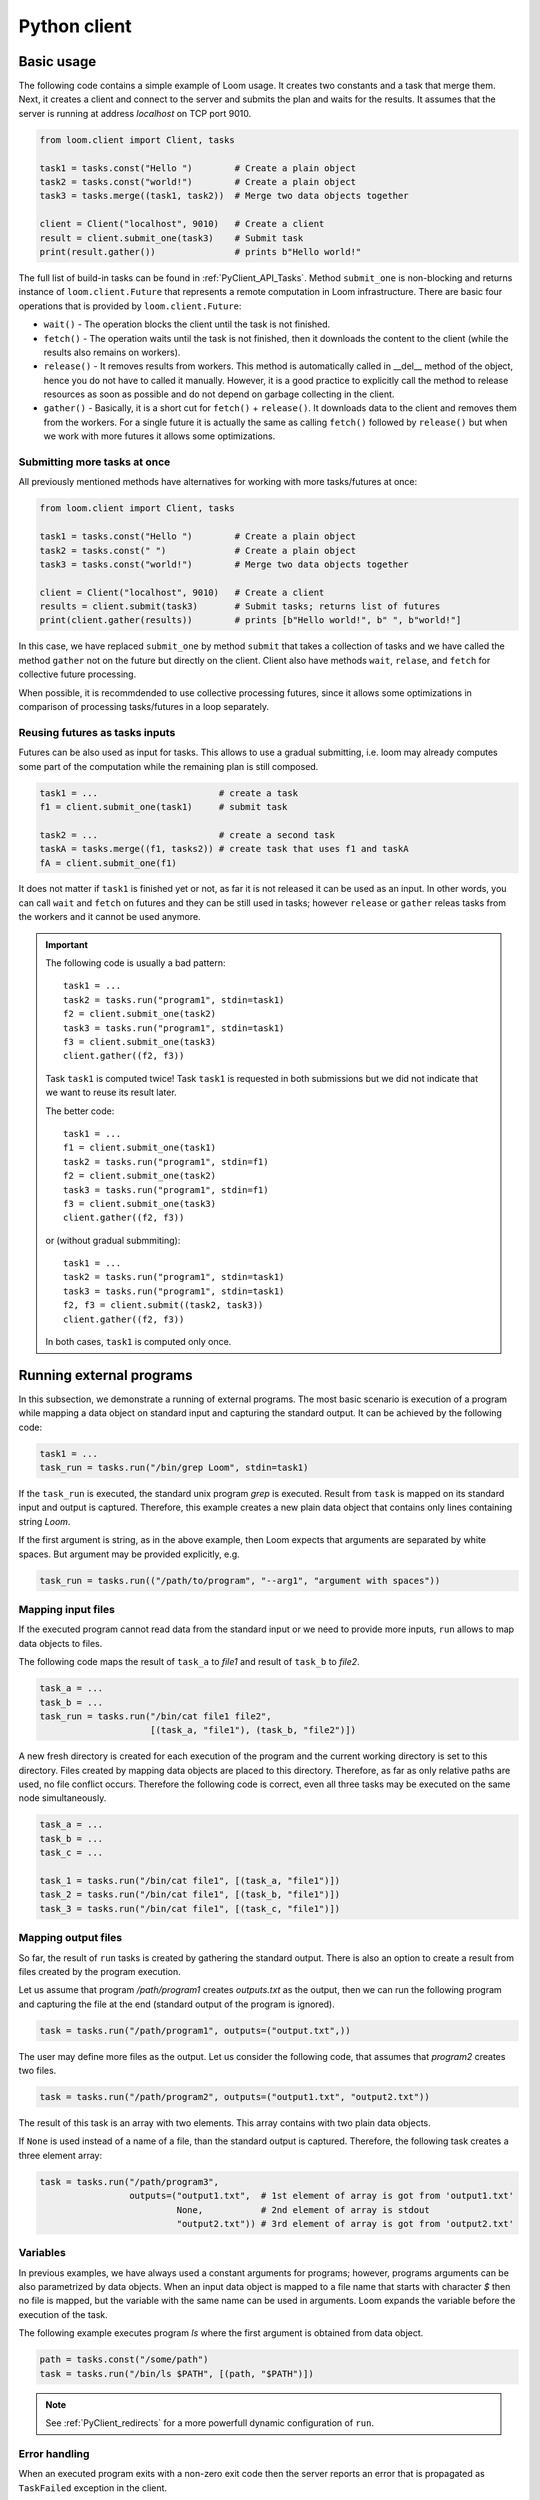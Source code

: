 
Python client
=============

Basic usage
-----------

The following code contains a simple example of Loom usage. It creates two
constants and a task that merge them. Next, it creates a client and connect to
the server and submits the plan and waits for the results. It assumes that the
server is running at address *localhost* on TCP port 9010.

.. code-block:: python

  from loom.client import Client, tasks

  task1 = tasks.const("Hello ")        # Create a plain object
  task2 = tasks.const("world!")        # Create a plain object
  task3 = tasks.merge((task1, task2))  # Merge two data objects together

  client = Client("localhost", 9010)   # Create a client
  result = client.submit_one(task3)    # Submit task
  print(result.gather())               # prints b"Hello world!"

The full list of build-in tasks can be found in :ref:`PyClient_API_Tasks`.
Method ``submit_one`` is non-blocking and returns instance of
``loom.client.Future`` that represents a remote computation in Loom
infrastructure. There are basic four operations that is provided by
``loom.client.Future``:

* ``wait()`` - The operation blocks the client until the task is not finished.
* ``fetch()`` - The operation waits until the task is not finished, then it
  downloads the content to the client (while the results also remains on
  workers).
* ``release()`` - It removes results from workers. This method is automatically
  called in __del__ method of the object, hence you do not have to called it
  manually. However, it is a good practice to explicitly call the method to
  release resources as soon as possible and do not depend on garbage collecting
  in the client.
* ``gather()`` - Basically, it is a short cut for ``fetch()`` + ``release()``.
  It downloads data to the client and removes them from the workers. For a
  single future it is actually the same as calling ``fetch()`` followed by
  ``release()`` but when we work with more futures it allows some optimizations.

Submitting more tasks at once
+++++++++++++++++++++++++++++

All previously mentioned methods have alternatives for working with
more tasks/futures at once:

.. code-block:: python

  from loom.client import Client, tasks

  task1 = tasks.const("Hello ")        # Create a plain object
  task2 = tasks.const(" ")             # Create a plain object
  task3 = tasks.const("world!")        # Merge two data objects together

  client = Client("localhost", 9010)   # Create a client
  results = client.submit(task3)       # Submit tasks; returns list of futures
  print(client.gather(results))        # prints [b"Hello world!", b" ", b"world!"]

In this case, we have replaced ``submit_one`` by method ``submit`` that takes a
collection of tasks and we have called the method ``gather`` not on the future
but directly on the client. Client also have methods ``wait``, ``relase``, and ``fetch``
for collective future processing.

When possible, it is recommdended to use collective processing futures, since it
allows some optimizations in comparison of processing tasks/futures in a loop
separately.


Reusing futures as tasks inputs
+++++++++++++++++++++++++++++++

Futures can be also used as input for tasks. This allows to use a gradual submitting,
i.e. loom may already computes some part of the computation while the remaining plan
is still composed.

.. code-block:: python

  task1 = ...                       # create a task
  f1 = client.submit_one(task1)     # submit task   

  task2 = ...                       # create a second task
  taskA = tasks.merge((f1, tasks2)) # create task that uses f1 and taskA
  fA = client.submit_one(f1)

It does not matter if ``task1`` is finished yet or not, as far it is not released it can be used as an input. In other words, you can call ``wait`` and ``fetch`` on futures and they can be still used in tasks; however ``release`` or ``gather`` releas tasks from the workers and it cannot be used anymore.

.. Important::

   The following code is usually a bad pattern::

     task1 = ...
     task2 = tasks.run("program1", stdin=task1)
     f2 = client.submit_one(task2)
     task3 = tasks.run("program1", stdin=task1)
     f3 = client.submit_one(task3)
     client.gather((f2, f3))

   Task ``task1`` is computed twice! Task ``task1`` is requested in both submissions
   but we did not indicate that we want to reuse its result later.

   The better code::

     task1 = ...
     f1 = client.submit_one(task1)
     task2 = tasks.run("program1", stdin=f1)
     f2 = client.submit_one(task2)
     task3 = tasks.run("program1", stdin=f1)
     f3 = client.submit_one(task3)
     client.gather((f2, f3))

   or (without gradual submmiting)::

     task1 = ...
     task2 = tasks.run("program1", stdin=task1)
     task3 = tasks.run("program1", stdin=task1)
     f2, f3 = client.submit((task2, task3))
     client.gather((f2, f3))

   In both cases, ``task1`` is computed only once.


Running external programs
-------------------------

In this subsection, we demonstrate a running of external programs. The most
basic scenario is execution of a program while mapping a data object on standard
input and capturing the standard output. It can be achieved by the following
code:

.. code-block:: python

   task1 = ...
   task_run = tasks.run("/bin/grep Loom", stdin=task1)

If the ``task_run`` is executed, the standard unix program `grep` is executed.
Result from ``task`` is mapped on its standard input and output is captured.
Therefore, this example creates a new plain data object that contains only lines
containing string `Loom`.

If the first argument is string, as in the above example, then Loom expects that
arguments are separated by white spaces. But argument may be provided
explicitly, e.g.

.. code-block:: python

   task_run = tasks.run(("/path/to/program", "--arg1", "argument with spaces"))


Mapping input files
+++++++++++++++++++

If the executed program cannot read data from the standard input or we need to
provide more inputs, ``run`` allows to map data objects to files.

The following code maps the result of ``task_a`` to `file1` and result of
``task_b`` to `file2`.

.. code-block:: python

   task_a = ...
   task_b = ...
   task_run = tasks.run("/bin/cat file1 file2",
                        [(task_a, "file1"), (task_b, "file2")])

A new fresh directory is created for each execution of the program and the
current working directory is set to this directory. Files created by mapping
data objects are placed to this directory. Therefore, as far as only relative
paths are used, no file conflict occurs. Therefore the following code is
correct, even all three tasks may be executed on the same node
simultaneously.

.. code-block:: python

   task_a = ...
   task_b = ...
   task_c = ...

   task_1 = tasks.run("/bin/cat file1", [(task_a, "file1")])
   task_2 = tasks.run("/bin/cat file1", [(task_b, "file1")])
   task_3 = tasks.run("/bin/cat file1", [(task_c, "file1")])


Mapping output files
++++++++++++++++++++

So far, the result of ``run`` tasks is created by gathering the standard output.
There is also an option to create a result from files created by the program
execution.

Let us assume that program `/path/program1` creates `outputs.txt` as the output,
then we can run the following program and capturing the file at the end
(standard output of the program is ignored).

.. code-block:: python

   task = tasks.run("/path/program1", outputs=("output.txt",))

The user may define more files as the output. Let us consider the following
code, that assumes that `program2` creates two files.

.. code-block:: python

   task = tasks.run("/path/program2", outputs=("output1.txt", "output2.txt"))

The result of this task is an array with two elements. This array contains with
two plain data objects.

If ``None`` is used instead of a name of a file, than the standard output is
captured. Therefore, the following task creates a three element array:


.. code-block:: python

   task = tasks.run("/path/program3",
                    outputs=("output1.txt",  # 1st element of array is got from 'output1.txt'
                             None,           # 2nd element of array is stdout
                             "output2.txt")) # 3rd element of array is got from 'output2.txt'


Variables
+++++++++

In previous examples, we have always used a constant arguments for programs;
however, programs arguments can be also parametrized by data objects. When an
input data object is mapped to a file name that starts with character `$` then
no file is mapped, but the variable with the same name can be used in
arguments. Loom expands the variable before the execution of the task.

The following example executes program `ls` where the first argument is
obtained from data object.

.. code-block:: python

   path = tasks.const("/some/path")
   task = tasks.run("/bin/ls $PATH", [(path, "$PATH")])

.. note::

    See :ref:`PyClient_redirects` for a more powerfull dynamic configuration of
    ``run``.


Error handling
++++++++++++++

When an executed program exits with a non-zero exit code then the server reports
an error that is propagated as ``TaskFailed`` exception in the client.

.. code-block:: python

   task = tasks.run("ls /non-existent-path")
   try:
      result = client.submit_one(task)
      result.wait()
   except TaskFailed as e:
      print("Error: " + str(e))

This program prints the following:

.. code-block:: text

   Error: Task id=2 failed: Program terminated with status 2
   Stderr:
   ls: cannot access '/non-existing-dictionary': No such file or directory


.. _PyClient_pytasks:

Python functions in plans
-------------------------

Loom allows to execute directly python functions as tasks. The easiest way is to
use decorator ``py_task()``. This is demonstrated by the following code: ::

    from loom.client import tasks

    @tasks.py_task()
    def hello(a):
        return b"Hello " + a.read()

    task1 = tasks.cont("world")
    task2 = hello(task1)

    result = client.submit_one(task2)
    result.gather()  # returns b"Hello world"

The ``hello`` function is seralized and sent to the server. The server executes
the function on a worker that has necessary data.

  * When ``str`` or ``bytes`` is returned from the function then a new plain
    data object is created.
  * When ``loom.client.Task`` is returned then the the task redirection is
    used (see :ref:`PyClient_redirects`).
  * When something else is returned or exeption is thrown then the task fails.
  * Input arguments are wrapped by objects that provide the following methods

     * ``read()`` - returns the content of the object as ``bytes``, if data
       object is not D-Object than empty bytes are returned.
     * ``size()`` - returns the size of the data object
     * ``length()`` - returns the length of the data object

  * ``tasks.py_task`` has optional ``label`` parameter to set a label of the
    task if it is not used, then the name of the function is used. See XXX for
    more information about labels

Decorator ``py_task()`` actually uses :py:func:`loom.client.tasks.py_call`,
hence the code above can be written also as: ::

    from loom.client import tasks

    def hello(a):
        return b"Hello " + a.read()

    task1 = tasks.cont("world")
    task2 = tasks.py_call(tasks.py_value(hello), (task1,))
    task2.label = "hello"

    client.submit_one(task2)  # returns b"Hello world"


.. _PyClient_redirects:

Task redirection
----------------

Python tasks (used via decorator ``py_task`` or directoly via ``py_call``) may
return ``loom.client.Task`` to achive a task redirection. It is useful for
simple dynamic configuration of the plan.

Let us assume that we want to run ``tasks.run``, but configure it dynamically on
the actual data. The following function takes two arguments, checks the size and
then executes ``tasks.run`` with the bigger one::

    from loom.client import tasks

    @tasks.py_task()
    def my_run(a, b):
        if a.size() > b.size():
            data = a
        else:
            data = b
    return tasks.run("/some/program", stdin=data)


Task context
------------

Python task can configured to obtain a ``Context`` object as the first argument.
It provides interface for interacting with the Loom worker.
The following example demonstrates logging through context object::

    from loom.client import tasks

    @tasks.py_task(context=True)
    def hello(ctx, a):
        ctx.log_info("Hello was called")
        return b"Hello " + a.read()

The function is has the same behavior as the ``hello`` function in
:ref:`PyClient_pytasks`. But not it writes a message into the worker log.
``Context`` has five logging methods: ``log_debug``, ``log_info``, ``log_warn``,
``log_error``, and ``log_critical``.

Moreover ``Context`` has attribute ``task_id`` that holds the indentification
number of the task.


Direct arguments
----------------

Direct arguments serve for the Python task configuration without necessity to
create loom tasks. From the user perspective it works in a similar way as
context -- they introduces extra parameters. The values for parameters are set
when the task is called. They can be arbitrary serializable objects and they are
passed to the function when the py_task is called. Direct arguments are always
passed as the first n arguments of the function. They are specified only by a
number, i.e. how many first n arguments are direct (the rest arguments are
considered normal loom tasks).

Let us consider the following example::

    from loom.client import tasks

    @tasks.py_task(n_direct_args=1)
    def repeat(n, a):
        return n * a.read()

    c = tasks.const("ABC")
    t1 = repeat(2, c)
    t2 = repeat(3, c)

    client.submit_one(t1).gather()  # returns: b"ABCABC"
    client.submit_one(t2).gather()  # returns: b"ABCABCABC"


.. Note::
   When *context* and *direct arguments* are used together, then the context
   is the first argument and them follows the direct arguments.


For the completeness, the following code demonstrates the usage of direct
arguments via ``py_call``::

    from loom.client import tasks

    def repeat(n, a):
        return n * a.read()

    c = tasks.const("ABC")
    t1 = tasks.py_call(tasks.py_value(repeat), (c,), direct_args=(2,))
    client.submit_one(t1).gather()  # returns: b"ABCABC"


Python objects
--------------

Data objects in loom can be directly a Python objects. A constant value can be created
by ``tasks.py_value``::

    from loom.client import tasks

    my_dict = tasks.py_value({"A": "B"})

It is similar to ``tasks.const``, but it creates PyObj instead of Plain object.

PyObj can be used in ``py_task``. It has to be unwrapped from the wrapping object first::

    @py_task()
    def f(a):
        d = a.unwrap()
        return "Value of 'A' is " + d["A"]

    t = f(my_dict)
    client.submit_one(t).gather()  # returns b"Value of 'A' is B"

If we want to return a PyObj from py_task we have wrap it to avoid implicit conversion to
Data objects::

    @py_task()
    def example_1():
        return "Hello"

    @py_task(context=True)
    def example_2(ctx):
        return ctx.wrap("Hello")

    @py_task(context=True)
    def example_3(ctx):
        return [ctx.wrap({"A", (1,2,3)}), "Hello"]

The first example returns a plain object. The second example returns PyObj. The third one returns
Loom array with PyObj and plain object.

.. Important:: Loom always assumes that all data objects are immutable.
               Therefore, modyfing unwrapped objects from PyObj leads to highly
               undefined behavior. It is recommended to store only immutable
               objects (strings, tuples, frozensets, ...) in PyObj to prevent
               problems. If you store a mutable object in PyObj, be extra
               carefull to not modify it. ::

                  # THIS EXAMPLE CONTAINS ERROR
                  @py_task()
                  def modify_arg(a):
                      my_obj = a.unwrap()
                      my_obj[0] = 321  # HERE IS ERROR, we are modyfing unwrapped object

                  value = tasks.py_value([1,2,3,4])
                  modify_arg(value)



.. Note:: Applying ``wrap`` on Data wrapper returns the argument without wrapping.

Reports
-------

Reporting system serves for debugging and profiling the Loom programs.
Reports can be enabled by ``set_trace`` method as follows::

   task = ...
   client.set_trace("/path/to/mytrace")
   result = client.submit_one(task)
   ...

The path provided to ``set_trace`` has to be placed on a network filesystem that
is visible to server and all workers. It creates a directory
``/path/to/mytrace`` where server and workers writes its traces.

The trace can be explored by ``loom.lore``.

::

   $ python3 -m loom.lore /path/to/mytrace

It creates file *output.html* that contains the final report.
The full list of commands can be obtained by

::

   $ python3 -m loom.rview --help


Labels
------

Each task may optinally define a **label**. It serves for debugging purpose --
it changes how is the task shown in `rview`. Label has no influence on the
program execution. The label is defined as follows::

    task = tasks.const("Hello")
    task.label = "Initial data"

`rview` assigns colors of graph nodes or lines in a trace according the labels.
The two labels have the same color if they have the same prefix upto the first
occurence of character ``:``. In the following example, three colors will be
used. Tasks ``task1`` and ``task2`` will share the same color and ``task3`` and
``task4`` will also share the same color.

::

    task1.label = "Init"
    task2.label = "Init"
    task3.label = "Compute: 1"
    task4.label = "Compute: 2"
    task5.label = "End"


Resource requests
-----------------

Resource requests serves to specify some hardware limitations or inner
paralelism of tasks. The current version supports only requests for a number of
cores. It can be express as follows::

   from loom.client import tasks

   t1 = tasks.run("/a/parallel/program")
   t1.resource_request = tasks.cpus(4)

In this example, ``t1`` is a task that reserves 4 cpu cores. It means that if a
worker has 8 cores, that at most two of such tasks is executed simultaneously.
Note that if a worker has 3 or less cores, than ``t1`` is never scheduled on
such a worker.

When a task has no ``resource_request`` than scheduler assumes that the task is
a light weight one and it is executed very fast without resource demands (e.g.
picking an element from array). The scheduler is allows to schedule
simultenously more light weight tasks than cores available for the worker.

.. Important:: Basic tasks defined module ``loom.tasks`` do not define any
   resource request; except ``loom.tasks.run``, ``loom.tasks.py_call``,
   ``loom.tasks.py_value``, and ``loom.tasks.py_task`` by default defines
   resource request for 1 cpu core.


Dynamic slice & get
-------------------

Loom scheduler recognizes two special tasks that dynamically modify the plan --
**dynamic slice** and **dynamic get**. They dynamically create new tasks
according the length of a data object and the current number of workers and
their resources. The goal is to obtain an optimal number of tasks to utilize the
cluster resources.

The following example::

    t1 = tasks.dslice(x)
    t2 = tasks.XXX(..., t1, ...)
    result = tasks.array_make((t2,))

is roughly equivalent to the following code::

    t1 = tasks.slice(x, 0, N1)
    s1 = tasks.XXX(..., t1, ...)
    t2 = tasks.slice(x, N1, N2)
    s2 = tasks.XXX(..., t2, ...)
    ...
    tk = tasks.slice(x, Nk-1, Nk)
    sk = tasks.XXX(..., tk, ...)
    result = tasks.array_make((s1, ..., sk))

where 0 < N1 < N2 ... Nk where Nk is the length of the data object produced by
``x``.

Analogously, the following code:

     t1 = tasks.dget(x)
     t2 = tasks.XXX(..., t2, ...)
     result = tasks.make_array((t2,))

is roughly equivalent to the following code (where is *N* is the length of the
the data object produced by ``x``::

     t1 = tasks.get(x, 0)
     s1 = tasks.XXX(..., t1, ...)
     t2 = tasks.get(x, 1)
     s2 = tasks.XXX(..., t2, ...)
     ...
     tN = tasks.get(x, N)
     sN = tasks.XXX(..., tk, ...)
     result = tasks.array_make((s1, ..., sN))


Own tasks
---------

Module ``tasks`` contains tasks provided by the worker distributed with Loom. If
we extend a worker by our own special tasks, we also need a way how to call them
from the client.

Let us assume that we have extended the worker by task `my/count` as is shown in
:ref:`Extending_new_tasks`. We can create the following code to utilize this new
task type::

    from loom.client import Task, tasks

    def my_count(input, character):
        task = Task()
        task.task_type = "my/count"
        task.inputs = (input,)
        task.config = character
        return task

    t1 = tasks.open("/my/file")
    t2 = my_count(t1)

    ...

    result = client.submit_one(t2)
    result.gather()
